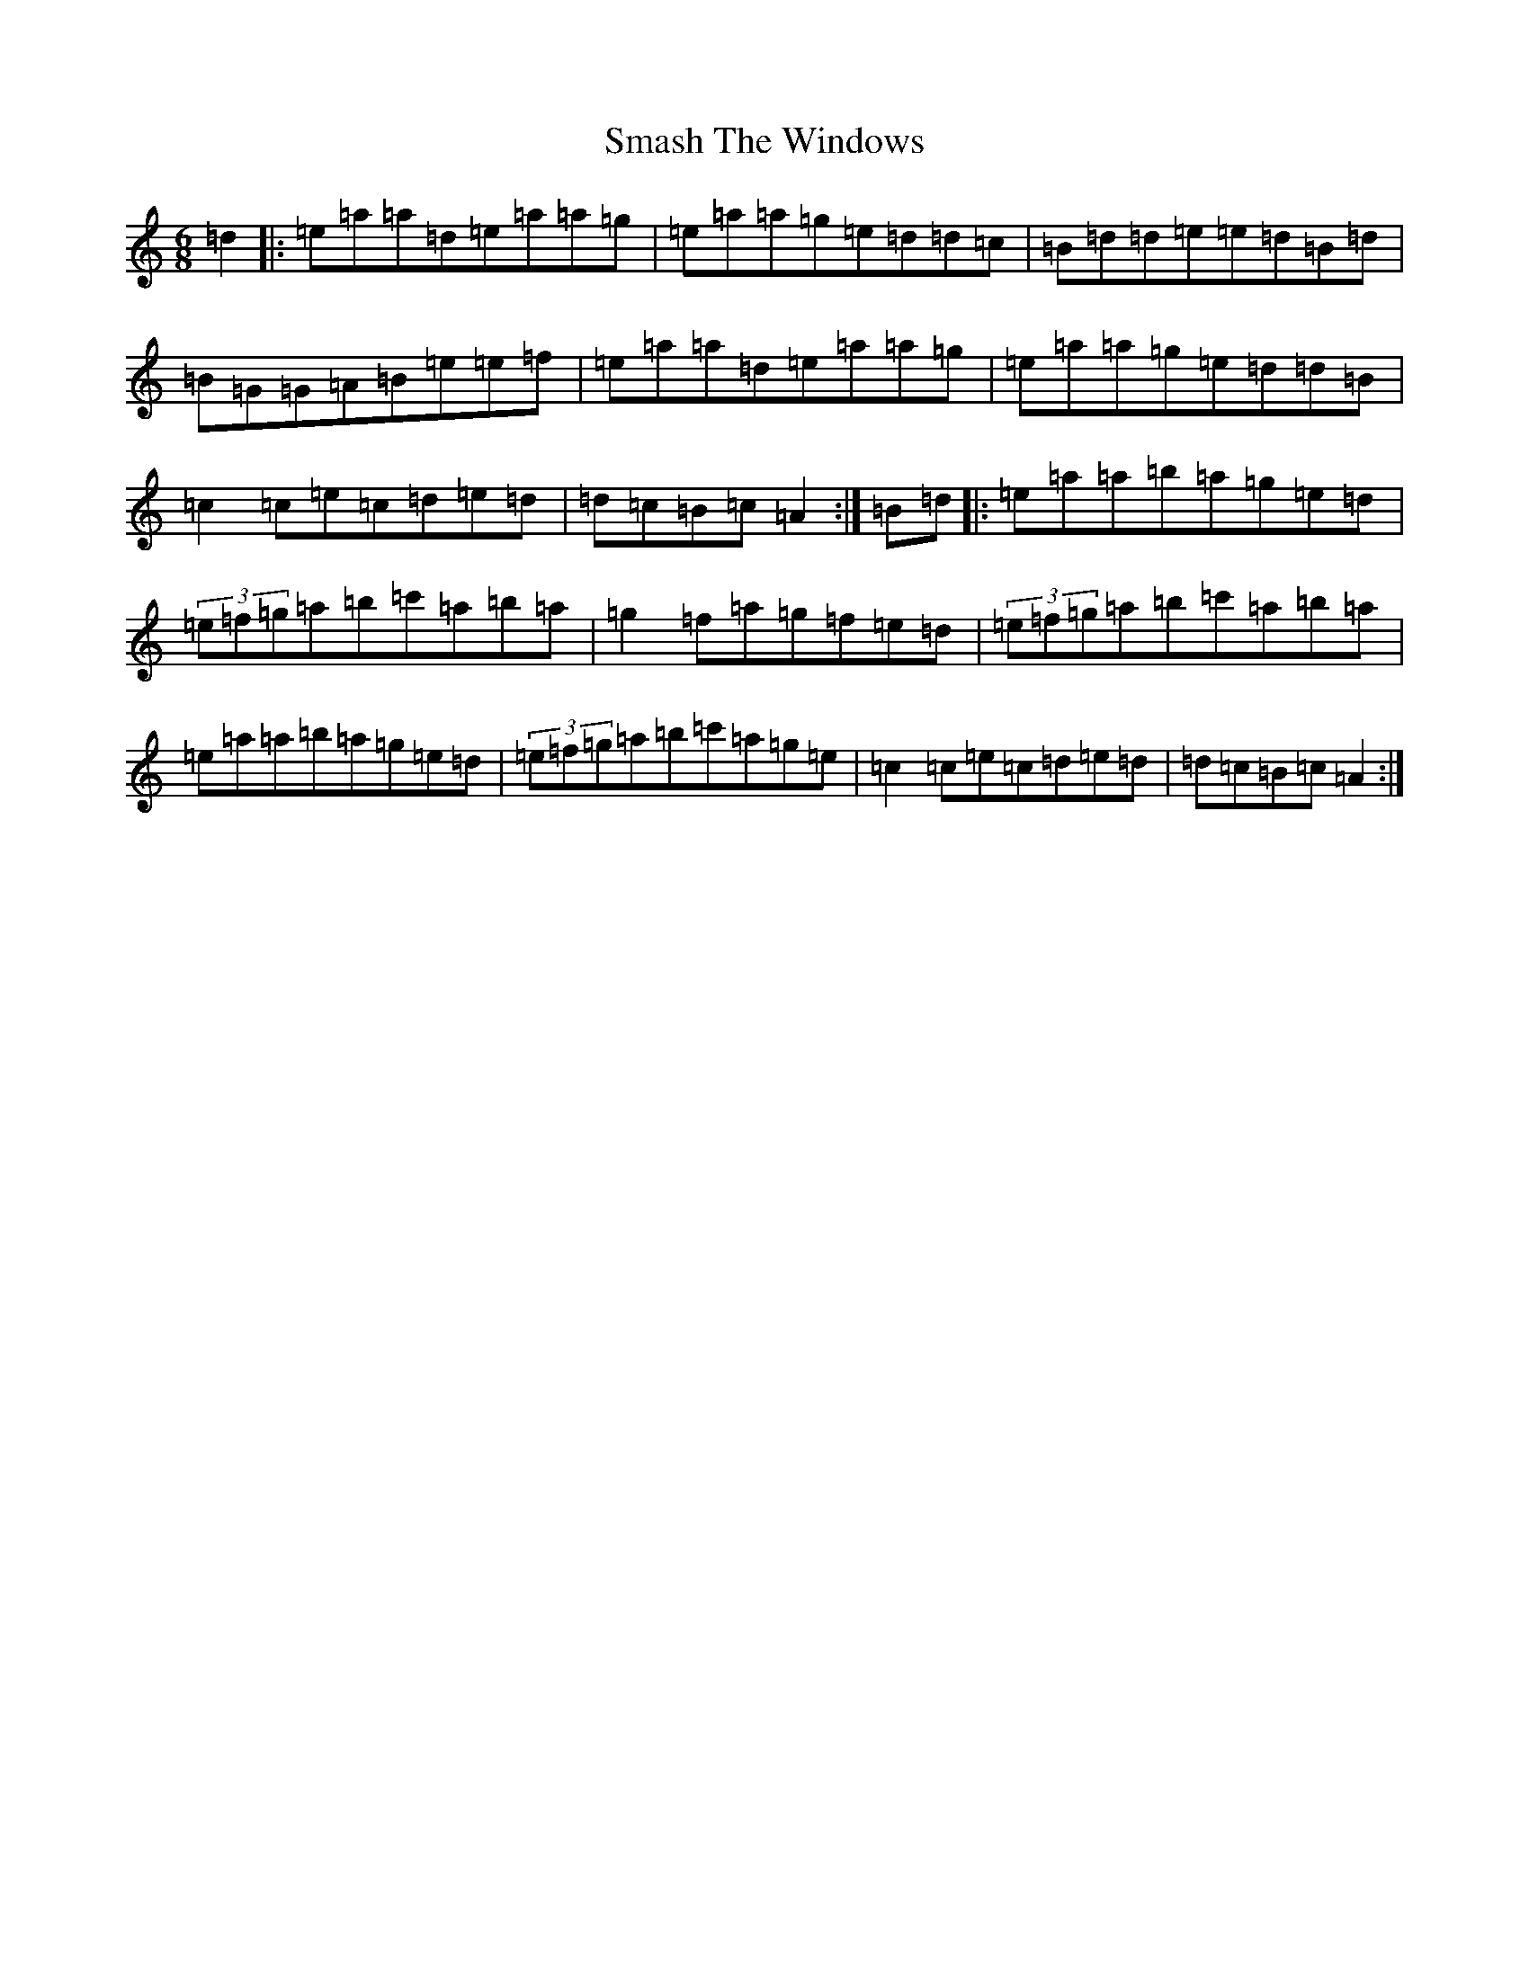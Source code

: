 X: 10347
T: Smash The Windows
S: https://thesession.org/tunes/101#setting101
Z: D Major
R: jig
M: 6/8
L: 1/8
K: C Major
=d2|:=e=a=a=d=e=a=a=g|=e=a=a=g=e=d=d=c|=B=d=d=e=e=d=B=d|=B=G=G=A=B=e=e=f|=e=a=a=d=e=a=a=g|=e=a=a=g=e=d=d=B|=c2=c=e=c=d=e=d|=d=c=B=c=A2:|=B=d|:=e=a=a=b=a=g=e=d|(3=e=f=g=a=b=c'=a=b=a|=g2=f=a=g=f=e=d|(3=e=f=g=a=b=c'=a=b=a|=e=a=a=b=a=g=e=d|(3=e=f=g=a=b=c'=a=g=e|=c2=c=e=c=d=e=d|=d=c=B=c=A2:|